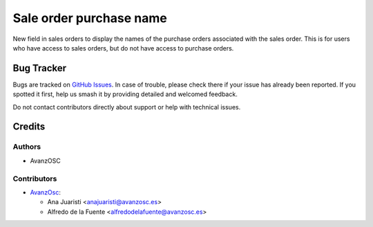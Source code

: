 ========================
Sale order purchase name
========================

.. |badge1| image:: https://img.shields.io/badge/licence-AGPL--3-blue.png
    :target: http://www.gnu.org/licenses/agpl-3.0-standalone.html
    :alt: License: AGPL-3


|badge1|

New field in sales orders to display the names of the purchase orders associated
with the sales order. This is for users who have access to sales orders, but do
not have access to purchase orders.

Bug Tracker
===========

Bugs are tracked on `GitHub Issues
<https://github.com/avanzosc/sale-addons/issues>`_. In case of trouble,
please check there if your issue has already been reported. If you spotted
it first, help us smash it by providing detailed and welcomed feedback.

Do not contact contributors directly about support or help with technical issues.

Credits
=======

Authors
~~~~~~~

* AvanzOSC

Contributors
~~~~~~~~~~~~

* `AvanzOsc <http://www.avanzosc.es>`_:

  * Ana Juaristi <anajuaristi@avanzosc.es>
  * Alfredo de la Fuente <alfredodelafuente@avanzosc.es>
